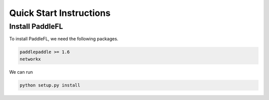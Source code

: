 Quick Start Instructions
========================

Install PaddleFL
----------------
To install PaddleFL, we need the following packages.


.. code-block:: sh

    paddlepaddle >= 1.6
    networkx

We can run

.. code-block:: sh

    python setup.py install


.. mdinclude:: md/quick_start.md
